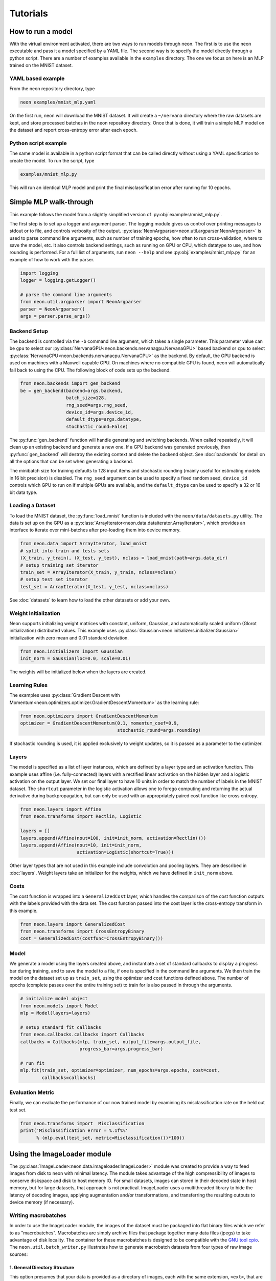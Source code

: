 .. ---------------------------------------------------------------------------
.. Copyright 2015 Nervana Systems Inc.
.. Licensed under the Apache License, Version 2.0 (the "License");
.. you may not use this file except in compliance with the License.
.. You may obtain a copy of the License at
..
..      http://www.apache.org/licenses/LICENSE-2.0
..
.. Unless required by applicable law or agreed to in writing, software
.. distributed under the License is distributed on an "AS IS" BASIS,
.. WITHOUT WARRANTIES OR CONDITIONS OF ANY KIND, either express or implied.
.. See the License for the specific language governing permissions and
.. limitations under the License.
..  ---------------------------------------------------------------------------

Tutorials
=========

How to run a model
------------------
With the virtual environment activated, there are two ways to run
models through neon. The first is to use the neon executable and pass
it a model specified by a YAML file. The second way is to specify
the model directly through a python script. There are a number of
examples available in the ``examples`` directory. The one we focus on
here is an MLP trained on the MNIST dataset.

YAML based example
''''''''''''''''''

From the neon repository directory, type

.. code-block:: bash

    neon examples/mnist_mlp.yaml

On the first run, neon will download the MNIST dataset. It will create
a ``~/nervana`` directory where the raw datasets are kept, and store
processed batches in the neon repository directory. Once that is done,
it will train a simple MLP model on the dataset and report
cross-entropy error after each epoch.

Python script example
'''''''''''''''''''''

The same model is available in a python script format that can be called
directly without using a YAML specification to create the model. To
run the script, type

.. code-block:: bash

    examples/mnist_mlp.py

This will run an identical MLP model and print the final
misclassification error after running for 10 epochs.


Simple MLP walk-through
-----------------------

This example follows the model from a slightly simplified version of
:py:obj:`examples/mnist_mlp.py`.

The first step is to set up a logger and argument parser. The logging
module gives us control over printing messages to stdout or to file,
and controls verbosity of the output.
:py:class:`NeonArgparser<neon.util.argparser.NeonArgparser>` is used to
parse command line arguments, such as number of training epochs, how
often to run cross-validation, where to save the model, etc. It also
controls backend settings, such as running on GPU or CPU, which
datatype to use, and how rounding is performed. For a full list of
arguments, run ``neon --help`` and see :py:obj:`examples/mnist_mlp.py`
for an example of how to work with the parser.

.. code-block:: python

    import logging
    logger = logging.getLogger()

    # parse the command line arguments
    from neon.util.argparser import NeonArgparser
    parser = NeonArgparser()
    args = parser.parse_args()

Backend Setup
'''''''''''''
The backend is controlled via the ``-b`` command line argument, which takes a
single parameter.  This parameter value can be ``gpu`` to select our
:py:class:`NervanaGPU<neon.backends.nervanagpu.NervanaGPU>` based backend
or ``cpu`` to select :py:class:`NervanaCPU<neon.backends.nervanacpu.NervanaCPU>`
as the backend. By default, the GPU backend is used on machines with a Maxwell
capable GPU. On machines where no compatible GPU is found, neon will
automatically fail back to using the CPU. The following block of code sets up
the backend.

.. code-block:: python

    from neon.backends import gen_backend
    be = gen_backend(backend=args.backend,
                     batch_size=128,
                     rng_seed=args.rng_seed,
                     device_id=args.device_id,
                     default_dtype=args.datatype,
                     stochastic_round=False)


The :py:func:`gen_backend` function will handle generating and
switching backends. When called repeatedly, it will clean up an
existing backend and generate a new one. If a GPU backend was
generated previously, then :py:func:`gen_backend` will destroy the
existing context and delete the backend object. See :doc:`backends`
for detail on all the options that can be set when generating a backend.

The minibatch size for training defaults to 128 input items and
stochastic rounding (mainly useful for estimating models in 16 bit
precision) is disabled. The ``rng_seed`` argument can be used to specify a
fixed random seed, ``device_id`` controls which GPU to run on if multiple
GPUs are available, and the ``default_dtype`` can be used to specify a 32
or 16 bit data type.


Loading a Dataset
'''''''''''''''''

To load the MNIST dataset, the :py:func:`load_mnist` function is included
with the ``neon/data/datasets.py`` utility. The data is set up on the
GPU as a :py:class:`ArrayIterator<neon.data.dataiterator.ArrayIterator>`, which
provides an interface to iterate over mini-batches after pre-loading them into
device memory.

.. code-block:: python

    from neon.data import ArrayIterator, load_mnist
    # split into train and tests sets
    (X_train, y_train), (X_test, y_test), nclass = load_mnist(path=args.data_dir)
    # setup training set iterator
    train_set = ArrayIterator(X_train, y_train, nclass=nclass)
    # setup test set iterator
    test_set = ArrayIterator(X_test, y_test, nclass=nclass)


See :doc:`datasets`  to learn how to load the other datasets or add your own.


Weight Initialization
'''''''''''''''''''''

Neon supports initializing weight matrices with constant, uniform, Gaussian,
and automatically scaled uniform (Glorot initialization) distributed values.
This example uses :py:class:`Gaussian<neon.initializers.initializer.Gaussian>`
initialization with zero mean and 0.01 standard deviation.

.. code-block:: python

    from neon.initializers import Gaussian
    init_norm = Gaussian(loc=0.0, scale=0.01)

The weights will be initialized below when the layers are created.

Learning Rules
''''''''''''''

The examples uses :py:class:`Gradient Descent with Momentum<neon.optimizers.optimizer.GradientDescentMomentum>`
as the learning rule:

.. code-block:: python

    from neon.optimizers import GradientDescentMomentum
    optimizer = GradientDescentMomentum(0.1, momentum_coef=0.9,
                                        stochastic_round=args.rounding)

If stochastic rounding is used, it is applied exclusively to weight updates, so
it is passed as a parameter to the optimizer.

Layers
''''''

The model is specified as a list of layer instances, which are defined
by a layer type and an activation function. This example uses affine
(i.e. fully-connected) layers with a rectified linear activation on
the hidden layer and a logistic activation on the output layer. We set
our final layer to have 10 units in order to match the number of
labels in the MNIST dataset.  The ``shortcut`` parameter in the logistic
activation allows one to forego computing and returning the actual derivative
during backpropagation, but can only be used with an appropriately paired cost
function like cross entropy.

.. code-block:: python

    from neon.layers import Affine
    from neon.transforms import Rectlin, Logistic

    layers = []
    layers.append(Affine(nout=100, init=init_norm, activation=Rectlin()))
    layers.append(Affine(nout=10, init=init_norm,
                         activation=Logistic(shortcut=True)))


Other layer types that are not used in this example include
convolution and pooling layers. They are described in :doc:`layers`. Weight
layers take an initializer for the weights, which we have defined in
``init_norm`` above.


Costs
'''''

The cost function is wrapped into a ``GeneralizedCost`` layer, which handles
the comparison of the cost function outputs with the labels provided with the
data set. The cost function passed into the cost layer is the cross-entropy
transform in this example.

.. code-block:: python

    from neon.layers import GeneralizedCost
    from neon.transforms import CrossEntropyBinary
    cost = GeneralizedCost(costfunc=CrossEntropyBinary())


Model
'''''

We generate a model using the layers created above, and instantiate a
set of standard callbacks to display a progress bar during training,
and to save the model to a file, if one is specified in the command
line arguments. We then train the model on the dataset set up as
``train_set``, using the optimizer and cost functions defined
above. The number of epochs (complete passes over the entire training set)
to train for is also passed in through the arguments.

.. code-block:: python

    # initialize model object
    from neon.models import Model
    mlp = Model(layers=layers)

    # setup standard fit callbacks
    from neon.callbacks.callbacks import Callbacks
    callbacks = Callbacks(mlp, train_set, output_file=args.output_file,
                          progress_bar=args.progress_bar)

    # run fit
    mlp.fit(train_set, optimizer=optimizer, num_epochs=args.epochs, cost=cost,
            callbacks=callbacks)


Evaluation Metric
'''''''''''''''''

Finally, we can evaluate the performance of our now trained model by examining
its misclassification rate on the held out test set.

.. code-block:: python

    from neon.transforms import  Misclassification
    print('Misclassification error = %.1f%%'
          % (mlp.eval(test_set, metric=Misclassification())*100))

Using the ImageLoader module
----------------------------

The :py:class:`ImageLoader<neon.data.imageloader.ImageLoader>` module was created to provide a way
to feed images from disk to neon with minimal latency.  The module takes advantage of the high
compressibility of images to conserve diskspace and disk to host memory IO.  For small datasets,
images can stored in their decoded state in host memory, but for large datasets, that approach is
not practical.  ImageLoader uses a multithreaded library to hide the latency of decoding images,
applying augmentation and/or transformations, and transferring the resulting outputs to device
memory (if necessary).

Writing macrobatches
''''''''''''''''''''

In order to use the ImageLoader module, the images of the dataset must be packaged into flat binary
files which we refer to as "macrobatches".  Macrobatches are simply archive files that package
together many data files (jpegs) to take advantage of disk locality.  The container for these
macrobatches is designed to be compatible with the `GNU tool cpio
<http://www.gnu.org/software/cpio/manual/cpio.html>`_.  The ``neon.util.batch_writer.py``
illustrates how to generate macrobatch datasets from four types of raw image sources:

1.  General Directory Structure
~~~~~~~~~~~~~~~~~~~~~~~~~~~~~~~

This option presumes that your data is provided as a directory of images, each with the same
extension, ``<ext>``, that are organized in a hierarchy as follows:

::

    image_dir/
    image_dir/<category_name1>/<img_1_1>.<ext>
    image_dir/<category_name1>/<img_1_2>.<ext>
    ...
    image_dir/<category_name1>/<img_1_N1>.<ext>
    image_dir/<category_name2>/<img_2_1>.<ext>
    image_dir/<category_name2>/<img_2_2>.<ext>
    ...
    image_dir/<category_name2>/<img_2_N2>.<ext>
    ...
    ...
    image_dir/<category_nameM>/<img_M_1>.<ext>
    image_dir/<category_nameM>/<img_M_2>.<ext>
    ...
    image_dir/<category_nameM>/<img_M_NM>.<ext>

With this organization, there are ``M`` categories, with each category containing a variable number
of images.  The ``batch_writer.py`` utility will partition the data into train and validation sets,
write out csv files pairing the file location to an integer corresponding to the category label
index, and then copy the files into macrobatch files, optionally resizing the images along the way.
The following command illustrates how to invoke the ``batch_writer.py`` command for this type of
scenario.

.. code-block:: bash

    python neon/data/batch_writer.py  --data_dir /usr/local/data/macrobatch_out \
                                      --image_dir /usr/local/data/raw_images \
                                      --set_type directory \
                                      --target_size 256 \
                                      --macro_size 5000 \
                                      --file_pattern "*.jpg"

In this command, ``/usr/local/data/macrobatch_out`` is the directory to which the macrobatches will
be written, ``/usr/local/data/raw_images`` is where the image subdirectories reside, ``directory``
indicates that we are using the general directory structure mode of ``batch_writer``,
``target_size`` indicates the pixel dimension that larger images will be scaled down to (e.g. a 512
x 768 image will be rescaled to 256 x 384, but a 128 x 128 image will be untouched), ``macro_size``
indicates the maximum number of images that will be packed per macrobatch file, and
``file_pattern`` indicates the extension of the files in the subdirectories that will be included
in the batch writing process.

2.  ILSVRC ImageNet 1K tar files
~~~~~~~~~~~~~~~~~~~~~~~~~~~~~~~~

The Imagenet task is recognition task is described on the `ILSVRC website <http://www.image-
net.org/challenges/LSVRC/>`_.  The 1.3M training images, 50K validation images, and development kit
are provided as TAR archives.  Because the images are organized in a way that makes them unamenable
to the generalized directory structure in the previous scenario, we provide some special handling
to properly unpack the TARs and correctly associate the category names (synsets) to the integer
labels using the provided development kit.  Imagenet macrobatches can be created using the
following command:

.. code-block:: bash

    python neon/data/batch_writer.py  --data_dir /usr/local/data/macrobatch_out \
                                      --image_dir /usr/local/data/I1K_tar_location \
                                      --set_type i1k

In this command, the ``file_pattern``, ``target_size``, and ``macro_size`` arguments are handled as
defaults, and the only difference from the previous example are the ``set_type`` argument and the
``image_dir`` argument.  The ``image_dir`` should contain the three TAR files that are provided by
ILSVRC:

- ILSVRC2012_img_train.tar
- ILSVRC2012_img_val.tar
- ILSVRC2012_devkit_t12.tar.gz

Furthermore, one should ensure that the disk where ``data_dir`` is pointing has sufficient space to
hold the resulting macrobatches as well as space for the unpacked images (these can be deleted once
the macrobatches have been written).  Since the dataset is relatively large, an SSD can greatly
speed up the batch_writing process.

3.  CIFAR10 python pickled numpy pixel buffers
~~~~~~~~~~~~~~~~~~~~~~~~~~~~~~~~~~~~~~~~~~~~~~

The CIFAR10 dataset is provided as a pickled set of numpy arrays containing the uncompressed pixel
buffers of each image.  This dataset is small enough to easily fit in host memory.  However, using
the :py:class:`ArrayIterator<neon.data.dataiterator.ArrayIterator>` module is limited in that it does
not allow for random flipping, cropping, or shuffling.  We therefore added the ability to write out
CIFAR10 data as macrobatches so that the ImageLoader module could be used with this command:

.. code-block:: bash

    python neon/data/batch_writer.py  --data_dir /usr/local/data/macrobatch_out \
                                      --set_type cifar10 \
                                      --target_size 40

CIFAR10 images are 32x32, so if the ``target_size`` argument is omitted, then the images will be
written out at this size.  However, in many scenarios, one might wish to zero-pad the images so that
random cropping can be done without further reducing the feature map size.  Setting ``target_size``
to the desired padded image size instructs the batch writer to center the image in the target
feature map size and pad the border with the means of that image along each channel.  See `numpy.pad
<http://docs.scipy.org/doc/numpy-dev/reference/generated/numpy.pad.html>`_ for more details.
Because CIFAR images are so small, we have found that JPEG encoding of the images can negatively
impact the accuracy of classification algorithms, so in this case we use lossless PNG encoding as
the format to dump into the macrobatches.

4.  CSV Manifest file
~~~~~~~~~~~~~~~~~~~~~

This option allows the user to provide train and validation `csv.gz` files, each containing files and
label indexes.  The two required files are `train_file.csv.gz` and `val_file.csv.gz`.  They should
each be formatted to contain one record per line, the filename, then the label index as below:

::

    <some_path1>/<img_1>.<ext>,<label_idx1>
    <some_path2>/<img_2>.<ext>,<label_idx2>
    ...
    <some_pathN>/<img_N>.<ext>,<label_idxN>

Note that the train file is not shuffled as batches are created, so the user should take care to
shuffle the lines when creating `train_file.csv.gz`.

If `<some_path1>` is not specified as a fully qualified path (i.e. starts with '/'), then the path
will be assumed to be relative to the location of the csv file.

The batch writer can then be invoked by calling:

.. code-block:: bash

    python neon/data/batch_writer.py  --data_dir /usr/local/data/macrobatch_out \
                                      --image_dir /location/of/csv_files \
                                      --set_type csv

Metafile
~~~~~~~~

The macrobatch dataset directory must contain a metafile for instructing the dataset loader how
many batches to consider.  The metafile is a simply a plain text file with a different attribute
for each line.  As an example, the metafile for the Imagenet dataset would look like this:

::

    train_start 0
    train_nrec 1281167
    val_start 257
    val_nrec 50000
    nclass 1000
    item_max_size 1845130
    label_size 4
    R_mean 104.412277
    G_mean 119.213318
    B_mean 126.806091

Each of these attributes is described below:

- ``train_nrec`` and ``val_nrec`` are the number of records for the train and validation sets,
  respectively
- ``train_start`` and ``val_start`` are the index of the macrobatch where each of those partitions
  start (e.g. ``macrobatch_0`` through ``macrobatch_256`` contain training images, while
  ``macrobatch_257`` on contain validation images)
- ``nclass`` is the number of distinct categories
- ``item_max_size`` is the size (in bytes) of the largest encoded jpeg file
- ``label_size`` is the size (in bytes) of the label format (in this case it's an integer, which is
  4 bytes)
- ``R_mean``, ``G_mean``, ``B_mean`` are the pixel means for the red, green, and blue channels,
  respectively.

Command Line Macrobatch creation
~~~~~~~~~~~~~~~~~~~~~~~~~~~~~~~~

A final way that macrobatches can be created using the ``cpio`` command line utility is illustrated
here:

.. code-block:: bash

    # A list of image files
    file_list=../file_list

    # corresponding list of labels
    label_list=../label_list

    # Dump a blank header
    perl -e 'print pack("a4I2a8I5Q3", "MACR", 1, 1, "imgclass")' > cpiohdr

    # begin the macrobatch
    echo cpiohdr | cpio -o --quiet > macrobatch.cpio

    # now start adding in image, label pairs
    ndata=0; totalsz=0; maxsz=0;
    for i in $(paste -d ',' $file_list $label_list); do
        imgfile=cpiodtm$ndata
        lblfile=cpiotgt$((ndata++))

        # copy the image (could also be a resizing filter)
        cp `echo $i | cut -d ',' -f 1` $imgfile
        echo $imgfile | cpio -A -o --quiet -F macrobatch.cpio

        # Now we need to make a temporary file for the label
        label=`echo $i | cut -d ',' -f 2`
        perl -e 'print pack("I", $ARGV[0])' $label > $lblfile
        echo $lblfile | cpio -A -o --quiet -F macrobatch.cpio

        imgsz=`stat --printf "%s" $imgfile`
        totalsz=$((totalsz+imgsz))
        if (( "$maxsz" < "$imgsz" )); then
            maxsz=$imgsz
        fi

        rm $lblfile $imgfile
    done

    # Update the header with appropriate size information
    perl -e 'print pack('I5', @ARGV)' $ndata $maxsz 4 $totalsz $((ndata*4)) | dd conv=notrunc of=macrobatch.cpio bs=1 seek=54

Loading Images
''''''''''''''

Once macrobatches have been created, the :py:class:`ImageLoader<neon.data.imageloader.ImageLoader>`
module can be instantiated to load images in a pipelined fashion while applying several types of
image transformations or augmentations.  One can look at the documentation for the arguments to the
:py:class:`ImageLoader<neon.data.imageloader.ImageLoader>` constructor for an explanation of each of
the parameters, but here we give some example invocations.  In all of the examples that follow, each
batch of images on disk can be any size and any aspect ratio, depending on how they were written out
to the macrobatch.  The ImageLoader takes care of rescaling the image and cropping a region of
interest.  In general, the ``do_transforms`` flag is used to switch on or off random transformations
en masse, so even if arguments are provided that indicate some range over which random values can be
picked, setting ``do_transforms`` to ``False`` will override those ranges.

In the examples below, we will assume that the macrobatches are in the ``/usr/local/data/batches``
directory for simplicity.  Note that the default value of ``do_transforms`` is ``True``, but we
provide it explicitly in the examples for clarity.

1. Scale the original image so that its short side is ``256`` pixels, randomly perform a horizontal
reflection, then crop a randomly selected ``100x100`` region from the result.

.. code-block:: python

    train_set = ImageLoader(repo_dir='/usr/local/data/batches', set_name='train',
                            inner_size=100,
                            scale_range=256,
                            do_transforms=True)


2. Scale the original image so that its short side is ``256`` pixels, *do not* perform a horizontal
reflection, then crop the *center* ``100x100`` region from the result.

.. code-block:: python

    train_set = ImageLoader(repo_dir='/usr/local/data/batches', set_name='train',
                            inner_size=100,
                            scale_range=256,
                            do_transforms=False)  # Overrides flipping/random cropping

3. Randomly scale the original image so that the short side is between ``100`` and ``200`` pixels,
randomly perform a horizontal reflection, then crop a randomly selected ``80x80`` region from the
result.

.. code-block:: python

    train_set = ImageLoader(repo_dir='/usr/local/data/batches', set_name='train',
                            inner_size=80,
                            scale_range=(100, 200),
                            do_transforms=True)


4. Same as 3, but also randomly adjust the contrast to between ``75%`` and ``125%`` of the original
image.

.. code-block:: python

    train_set = ImageLoader(repo_dir='/usr/local/data/batches', set_name='train',
                            inner_size=80,
                            scale_range=(100, 200),
                            contrast_range=(75, 125),
                            do_transforms=True)

5. Same as 4, but also shuffle the order of images returned.

.. code-block:: python

    train_set = ImageLoader(repo_dir='/usr/local/data/batches', set_name='train',
                            inner_size=80,
                            scale_range=(100, 200),
                            contrast_range=(75, 125),
                            shuffle=True,
                            do_transforms=True)

6. Same as 5, but also randomly stretch the image horizontally or vertically (direction is also
   randomly determined) by a factor between 1 and 1.25.

.. code-block:: python

    train_set = ImageLoader(repo_dir='/usr/local/data/batches', set_name='train',
                            inner_size=80,
                            scale_range=(100, 200),
                            contrast_range=(75, 125),
                            aspect_ratio=125,
                            shuffle=True,
                            do_transforms=True)

7. Scale the original image so that the short side is ``100`` pixels, *do not* perform a horizontal
   reflection, *do not* adjust contrast, crop the *center* ``80x80`` region from the resulting
   image, and *do not* shuffle the order in which images are returned

.. code-block:: python

    train_set = ImageLoader(repo_dir='/usr/local/data/batches', set_name='train',
                            inner_size=80,
                            scale_range=(100, 200),
                            contrast_range=(75, 125),
                            shuffle=True,
                            do_transforms=False)  # Overrides all randomness

8. Force the original image to be scaled so that the entire image fits into a ``100x100`` region,
   regardless of aspect ratio distortion, and perform random horizontal reflections.

.. code-block:: python

    train_set = ImageLoader(repo_dir='/usr/local/data/batches', set_name='train',
                            inner_size=100,
                            scale_range=0,  # Force scaling to match inner_size
                            do_transforms=True)

9. Typical setup for imagenet training.  Randomly select a ``224x224`` crop of an image randomly
   scaled so that its shortest side is between ``256`` and ``480``, randomly flipped, shuffled.
   For testing, scale to various scales and take the whole image so that convolutional inference
   can be performed.

.. code-block:: python

    train_set = ImageLoader(repo_dir='/usr/local/data/batches', set_name='train',
                            inner_size=224,
                            scale_range=(256, 480),  # Force scaling to match inner_size
                            shuffle=True,
                            do_transforms=True)

    test256 = ImageLoader(repo_dir='/usr/local/data/batches', set_name='validation',
                          inner_size=256,
                          scale_range=0,  # Force scaling to match inner_size
                          do_transforms=False)

    test384 = ImageLoader(repo_dir='/usr/local/data/batches', set_name='validation',
                          inner_size=384,
                          scale_range=0,  # Force scaling to match inner_size
                          do_transforms=False)

Adding a Custom Dataset Walk-through: bAbI
------------------------------------------

Neon provides many tools to facilitate adding new datasets. In this tutorial, we will walk-through
adding `Facebook’s bAbI dataset <https://research.facebook.com/researchers/1543934539189348>`_.
There are three main pieces:

1. File handler for the dataset
2. Pre-processing the data
3. Packaging the data in an iterator

We will walk-through each in turn.

1. File handler for the dataset
'''''''''''''''''''''''''''''''

The bAbI dataset comprises 20 tasks. Each task has both a small and large training and test split,
and comes in English, Hindi, and shuffled characters. The first step is to tell Neon where to find
the dataset, the size of the dataset, and a function handler ``load_babi``.

.. code-block:: python

    dataset_meta = {
       'babi': {
           'size': 11745123,
           'file': 'tasks_1-20_v1-2.tar.gz',
           'url': 'http://www.thespermwhale.com/jaseweston/babi',
           'func': load_babi
       }
    }

With this specification, we can now call the function ``load_dataset`` and call bAbI by name, in
addition to calling ``load_babi`` directly. Since bAbI comes with a number of tasks, different
languages, and different splits, the role of the ``load_babi`` function is to extract the correct
split. One useful helper function that Neon provides you is ``fetch_dataset`` which downloads data
from a URL in chunks.

.. code-block:: python

    def fetch_dataset(url, sourcefile, destfile, totalsz):
       """
       Download the file specified by the given URL.

       Args:
           url (str): Base URL of the file to be downloaded.
           sourcefile (str): Name of the source file.
           destfile (str): Path to the destination.
           totalsz (int): Size of the file to be downloaded.
       """

The ``load_babi`` function downloads the dataset, extracts the specified training and test splits,
and returns file handlers to the splits.

.. code-block:: python

    def load_babi(path=".", task='qa1_single-supporting-fact', subset='en'):
        """
        Fetch the Facebook bAbI dataset and load it to memory.

        Args:
            path (str, optional): Local directory in which to cache the raw
                                  dataset.  Defaults to current directory.
            task (str, optional): bAbI task to load
            subset (str, optional): Data comes in English, Hindi, or Shuffled
                                    characters. Options are 'en', 'hn', and
                                    'shuffled' for 1000 training and test
                                    examples or 'en-10k', 'hn-10k', and
                                    'shuffled-10k' for 10000 examples.

        Returns:
            tuple: training and test files are returned
        """
        babi = dataset_meta['babi']
        workdir, filepath = _valid_path_append(path, '', babi['file'])
        if not os.path.exists(filepath):
            fetch_dataset(babi['url'], babi['file'], filepath, babi['size'])

        babi_dir_name = babi['file'].split('.')[0]
        task = babi_dir_name + '/' + subset + '/' + task + '_{}.txt'
        train_file = os.path.join(workdir, task.format('train'))
        test_file = os.path.join(workdir, task.format('test'))

        if os.path.exists(train_file) is False or os.path.exists(test_file):
            with tarfile.open(filepath, 'r:gz') as f:
                f.extractall(workdir)

        return train_file, test_file

2. Pre-processing the data
''''''''''''''''''''''''''

bAbI is a question answering (QA) dataset. The examples consist of stories, questions, and answers.
Stories paint a sequence of actions and events, questions ask a basic fact or logical conclusion
based on the story, and answers are the targets of the example. In bAbI, these stories, questions,
and answers come in an interleaved format.

::

    1 John travelled to the hallway.
    2 Mary journeyed to the bathroom.
    3 Where is John?    hallway 1
    4 Daniel went back to the bathroom.
    5 John moved to the bedroom.
    6 Where is Mary?    bathroom    2
    7 John went to the hallway.
    8 Sandra journeyed to the kitchen.
    9 Where is Sandra?  kitchen 8
    10 Sandra travelled to the hallway.
    11 John went to the garden.
    12 Where is Sandra?     hallway 10
    13 Sandra went back to the bathroom.
    14 Sandra moved to the kitchen.
    15 Where is Sandra?     kitchen 14

Every line has a leftmost number indicating the position within the story. When this number restarts, it indicates a new story. Lines with a rightmost number consist of a question, an answer, and the number of the line in the story which provides evidence for the answer. An example of a story, question, and answer are:

::

    Story:
    John travelled to the hallway.
    Mary journeyed to the bathroom.
    Daniel went back to the bathroom.
    John moved to the bedroom.

    Question:
    Where is Mary?

    Answer:
    bathroom

We wrote a ``BABI`` class in ``neon/data/questionanswer.py`` to take care of this pre-processing.

.. code-block:: python

    class BABI(NervanaObject):
        """
        This class loads in the Facebook bAbI dataset and vectorizes them into stories,
        questions, and answers as described in:
        "Towards AI-Complete Question Answering: A Set of Prerequisite Toy Tasks"
        http://arxiv.org/abs/1502.05698

        """
        def __init__(self, path='.', task='qa1_single-supporting-fact', subset='en'):
            """
            Load bAbI dataset and extract text and read the stories
            For a particular task, the class will read both train and test files
            and combine the vocabulary.

            Args:
                path (str): Directory to store the dataset
                task (str): a particular task to solve (all bAbI tasks are train
                            and tested separately)
                subset (str): subset of the dataset to use:
                              {en, en-10k, shuffled, hn, hn-10k, shuffled-10k}
            """

An important additional pre-processing step we perform is tokenizing the text and vectorizing the
tokens. Rather than working with raw text, we create a dictionary that maps every token in the
vocabulary to an index. The vocabulary comprises every unique token in both the training and test
sets. A sentence is then a vector of integer indices. This step is specific to your dataset and you
should do any desired pre-processing and transformations.

3. Packaging the data in an iterator
''''''''''''''''''''''''''''''''''''

Neon requires a python iterator to traverse through datasets for training and evaluation. Luckily,
Neon comes with a QA class, which is a general purpose iterator for QA datasets such as bAbI. It
takes as input vectorized stories, queries, and answers. On each iteration it yields a minibatch of
inputs and outputs. We simply need to load our pre-processed bAbI data into a QA instance for
neural network use.

.. code-block:: python

    class QA(NervanaObject):
        """
        A general QA container to take Q&A dataset, which has already been
        vectorized and create a data iterator to feed data to training
        """
        def __init__(self, story, query, answer):

Neon comes with tools for other formats as well such as text, images, videos, among others.

Conclusion
''''''''''

Neon provides many tools for easily integrating custom datasets. To see bAbI dataset used in
action, please visit `here <https://gist.github.com/SNagappan/a7be6ce6e75c36c7406e>`_.


Videos
------

SV Deep Learning Meetup, 2015/11/17
'''''''''''''''''''''''''''''''''''
Anil Thomas gives an introduction to convolutional neural networks and shows
how to apply them to the Kaggle right-wale detection challenge using neon.

Arjun Bansal also gives an introduction to Nervana.

.. raw:: html

    <iframe width="420" height="315"
    src="https://www.youtube.com/embed/WfuDrJA6JBE" frameborder="0"
    allowfullscreen></iframe>

.. raw:: html

    <iframe src="//www.slideshare.net/slideshow/embed_code/key/uLVbsqBj6kynGd"
    width="420" height="315" frameborder="0" marginwidth="0" marginheight="0"
    scrolling="no" style="border:1px solid #CCC; border-width:1px;
    margin-bottom:5px; max-width: 100%;" allowfullscreen> </iframe>

SD Deep Learning Meetup, 2015/12/02
'''''''''''''''''''''''''''''''''''
Urs Koster gives a hands on walkthrough of convolutional and recurrent neural
networks using neon, running under jupyter noteboks.

.. raw:: html

    <iframe width="420" height="315"
    src="https://www.youtube.com/embed/3lTti-RmeQQ" frameborder="0"
    allowfullscreen></iframe>

.. raw:: html

    <iframe src="//www.slideshare.net/slideshow/embed_code/key/Bg6SE0uWDlSDSG"
    width="420" height="315" frameborder="0" marginwidth="0" marginheight="0"
    scrolling="no" style="border:1px solid #CCC; border-width:1px;
    margin-bottom:5px; max-width: 100%;" allowfullscreen> </iframe>
